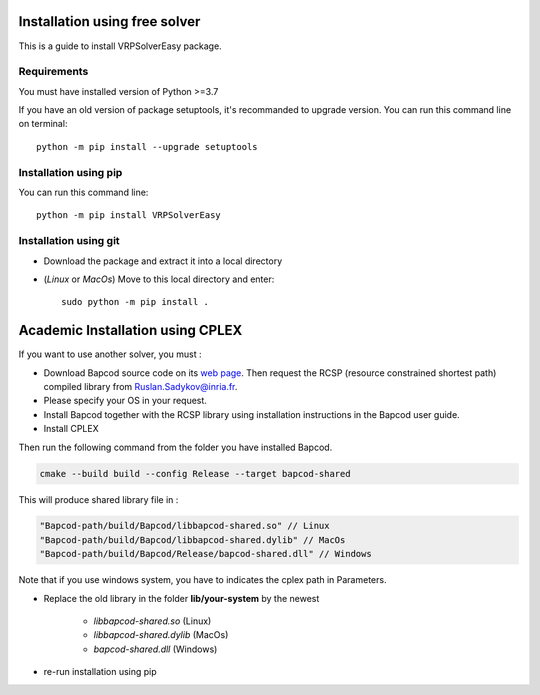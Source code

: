 Installation using free solver
=========================================

This is a guide to install VRPSolverEasy package.

Requirements
------------------

You must have installed version of Python >=3.7

If you have an old version of package setuptools, it's recommanded to upgrade version. You can
run this command line on terminal::

   python -m pip install --upgrade setuptools



Installation using pip
----------------------

You can run this command line::

   python -m pip install VRPSolverEasy


Installation using git
----------------------

- Download the package and extract it into a local directory
- (*Linux* or *MacOs*) Move to this local directory and enter::

   sudo python -m pip install .


Academic Installation using CPLEX
=========================================
 
If you want to use another solver, you must :

  
* Download Bapcod source code on its `web page <https://bapcod.math.u-bordeaux.fr/>`_. Then request the RCSP (resource constrained shortest path) compiled library from Ruslan.Sadykov@inria.fr. 
* Please specify your OS in your request. 
* Install Bapcod together with the RCSP library using installation instructions in the Bapcod user guide.
* Install CPLEX
   
Then run the following command from the folder you have installed Bapcod.

.. code-block:: ruby

   cmake --build build --config Release --target bapcod-shared


This will produce shared library file in :

.. code-block:: ruby

   "Bapcod-path/build/Bapcod/libbapcod-shared.so" // Linux
   "Bapcod-path/build/Bapcod/libbapcod-shared.dylib" // MacOs
   "Bapcod-path/build/Bapcod/Release/bapcod-shared.dll" // Windows

Note that if you use windows system, you have to indicates the cplex path in Parameters.

* Replace the old library in the folder **lib/your-system** by the newest
  
   *  `libbapcod-shared.so` (Linux)
   *  `libbapcod-shared.dylib` (MacOs)
   *  `bapcod-shared.dll` (Windows) 


* re-run installation using pip